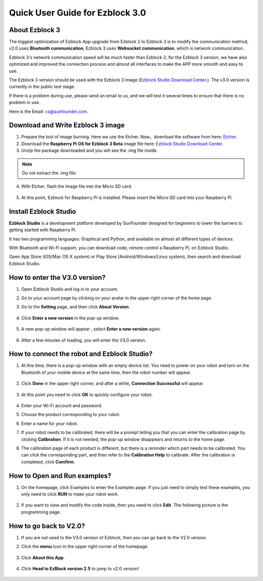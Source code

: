 Quick User Guide for Ezblock 3.0
=====================================

About Ezblock 3
----------------------

The biggest optimization of Ezblock App upgrade from Ezblock 2 to Ezblock 3 is to modify the communication method, v2.0 uses **Bluetooth communication**, Ezblock 3 uses **Websocket communication**, which is network communication.

Ezblock 3's network communication speed will be much faster than Ezblock 2; for the Ezblock 3 version, we have also optimized and improved the connection process and almost all interfaces to make the APP more smooth and easy to use.

The Ezblock 3 version should be used with the Ezblock 3 image (`Ezblock Studio Download Center <https://ezblock.cc/download/index.html>`_.). The v3.0 version is currently in the public test stage. 

If there is a problem during use, please send an email to us, and we will test it several times to ensure that there is no problem in use.

Here is the Email: cs@sunfounder.com.

Download and Write Ezblock 3 image
------------------------------------

1. Prepare the tool of image burning. Here we use the Etcher. Now，download the software from here: `Etcher <https://www.balena.io/etcher/>`_.

2. Download the **Raspberry Pi OS for Ezblock 3 Beta** image file here: `Ezblock Studio Download Center <https://ezblock.cc/download/index.html>`_.

3. Unzip the package downloaded and you will see the .img file inside.

.. note::
    Do not extract the .img file.


4. With Etcher, flash the image file into the Micro SD card.

    .. image:: img/burning1.png
        :width: 600
        :align: center

5. At this point, Ezblock for Raspberry Pi is installed. Please insert the Micro SD card into your Raspberry Pi.

    .. image:: img/burning2.png
        :align: center

Install Ezblock Studio
-------------------------------

**Ezblock Studio** is a development platform developed by SunFounder designed for beginners to lower the barriers to getting started with Raspberry Pi. 

It has two programming languages: Graphical and Python, and available on almost all different types of devices.

With Bluetooth and Wi-Fi support, you can download code, remote control a Raspberry Pi, on Ezblock Studio.

Open App Store (iOS/Mac OS X system) or Play Store (Android/Windows/Linux system), then search and download Ezblock Studio.

.. image:: img/IMG_0407.PNG
    :align: center

How to enter the V3.0 version?
----------------------------------

1. Open Ezblock Studio and log in to your account.
2. Go to your account page by clicking on your avatar in the upper right corner of the home page.
3. Go to the **Setting** page, and then click **About Version**.

    .. image:: img/imgIMG_0381.PNG
        :width: 600
        :align: center

4. Click **Enter a new version** in the pop-up window.

    .. image:: img/imgIMG_0382.PNG
            :align: center

5. A new pop-up window will appear , select **Enter a new version** again.

    .. image:: img/imgIMG_0383.PNG
        :align: center

6. After a few minutes of loading, you will enter the V3.0 version.

How to connect the robot and Ezblock Studio?
------------------------------------------------------

1. At this time, there is a pop-up window with an empty device list. You need to power on your robot and turn on the Bluetooth of your mobile device at the same time, then the robot number will appear.

    .. image:: img/imgIMG_0388.PNG
        :align: center

2. Click **Done** in the upper right corner, and after a while, **Connection Successful** will appear.

    .. image:: img/imgIMG_0391.PNG
        :align: center

3. At this point you need to click **OK** to quickly configure your robot.

    .. image:: img/imgIMG_0395.PNG
        :align: center

4.  Enter your Wi-Fi account and password.

    .. image:: img/imgIMG_0396.PNG
        :align: center
5.  Choose the product corresponding to your robot.

    .. image:: img/imgIMG_0398.PNG
        :align: center

6.  Enter a name for your robot.

    .. image:: img/imgIMG_0399.PNG
        :align: center

7.  If your robot needs to be calibrated, there will be a prompt telling you that you can enter the calibration page by clicking **Calibration**. If it is not needed, the pop-up window disappears and returns to the home page.

    .. image:: img/imgIMG_0401.PNG
        :align: center
8.  The calibration page of each product is different, but there is a reminder which part needs to be calibrated. You can click the corresponding part, and then refer to the **Calibration Help** to calibrate. After the calibration is completed, click **Comfirm**.

    .. image:: img/imgIMG_0403.PNG
        :align: center

How to Open and Run examples?
-----------------------------------
1. On the homepage, click Examples to enter the Examples page. If you just need to simply test these examples, you only need to click **RUN** to make your robot work.

    .. image:: img/imgIMG_0392.PNG
        :align: center

2. If you want to view and modify the code inside, then you need to click **Edit**. The following picture is the programming page.

    .. image:: img/imgIMG_0393.PNG
        :align: center


How to go back to V2.0?
------------------------

1. If you are not used to the V3.0 version of Ezblock, then you can go back to the V2.0 version.
2. Click the **menu** icon in the upper right corner of the homepage.

    .. image:: img/imgIMG_0406.png
        :align: center

3. Click **About this App**.

    .. image:: img/imgIMG_0405.png
        :align: center

4. Click **Head to EzBlock version 2.5** to jump to v2.0 version!

    .. image:: img/imgIMG_0404.png
        :align: center